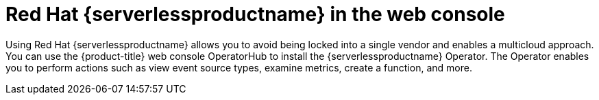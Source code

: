 // Module included in the following assemblies:
//
// * layered-products-web-console.adc

:_mod-docs-content-type: CONCEPT
[id="using-serverless-with-openshift_{context}"]
= Red Hat {serverlessproductname} in the web console

Using Red Hat {serverlessproductname} allows you to avoid being locked into a single vendor and enables a multicloud approach. You can use the {product-title} web console OperatorHub to install the {serverlessproductname} Operator. The Operator enables you to perform actions such as view event source types, examine metrics, create a function, and more.
